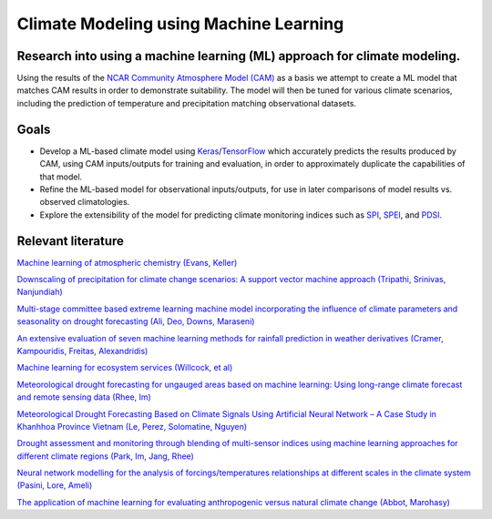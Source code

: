 =======================================
Climate Modeling using Machine Learning
=======================================

Research into using a machine learning (ML) approach for climate modeling.
--------------------------------------------------------------------------
Using the results of the `NCAR Community Atmosphere Model (CAM) <http://www.cesm.ucar.edu/models/atm-cam/>`_ as a basis
we attempt to create a ML model that matches CAM results in order to
demonstrate suitability. The model will then be tuned for various climate scenarios, including
the prediction of temperature and precipitation matching observational datasets.

Goals
-----------

- Develop a ML-based climate model using `Keras <https://keras.io>`_/`TensorFlow <https://www.tensorflow.org/>`_ which accurately predicts the results produced by CAM, using CAM inputs/outputs for training and evaluation, in order to approximately duplicate the capabilities of that model.
- Refine the ML-based model for observational inputs/outputs, for use in later comparisons of model results vs. observed climatologies.
- Explore the extensibility of the model for predicting climate monitoring indices such as `SPI <https://climatedataguide.ucar.edu/climate-data/standardized-precipitation-index-spi>`_, `SPEI <https://climatedataguide.ucar.edu/climate-data/standardized-precipitation-evapotranspiration-index-spei>`_, and `PDSI <https://climatedataguide.ucar.edu/climate-data/palmer-drought-severity-index-pdsi>`_.

Relevant literature
-------------------
`Machine learning of atmospheric chemistry (Evans, Keller) <http://adsabs.harvard.edu/abs/2017AGUFM.A41H2384E>`_

`Downscaling of precipitation for climate change scenarios: A support vector machine approach (Tripathi, Srinivas, Nanjundiah) <https://doi.org/10.1016/j.jhydrol.2006.04.030>`_

`Multi-stage committee based extreme learning machine model incorporating the influence of climate parameters and seasonality on drought forecasting (Ali, Deo, Downs, Maraseni) <https://doi.org/10.1016/j.compag.2018.07.013>`_

`An extensive evaluation of seven machine learning methods for rainfall prediction in weather derivatives (Cramer, Kampouridis, Freitas, Alexandridis) <https://www.sciencedirect.com/science/article/pii/S0957417417303457>`_

`Machine learning for ecosystem services (Willcock, et al) <https://www.sciencedirect.com/science/article/pii/S2212041617306423>`_

`Meteorological drought forecasting for ungauged areas based on machine learning: Using long-range climate forecast and remote sensing data (Rhee, Im) <https://www.sciencedirect.com/science/article/pii/S0168192317300448>`_

`Meteorological Drought Forecasting Based on Climate Signals Using Artificial Neural Network – A Case Study in Khanhhoa Province Vietnam (Le, Perez, Solomatine, Nguyen) <https://www.sciencedirect.com/science/article/pii/S1877705816319178>`_

`Drought assessment and monitoring through blending of multi-sensor indices using machine learning approaches for different climate regions (Park, Im, Jang, Rhee) <https://doi.org/10.1016/j.agrformet.2015.10.011>`_

`Neural network modelling for the analysis of forcings/temperatures relationships at different scales in the climate system (Pasini, Lore, Ameli) <https://doi.org/10.1016/j.ecolmodel.2005.08.012>`_

`The application of machine learning for evaluating anthropogenic versus natural climate change (Abbot, Marohasy) <https://doi.org/10.1016/j.grj.2017.08.001>`_